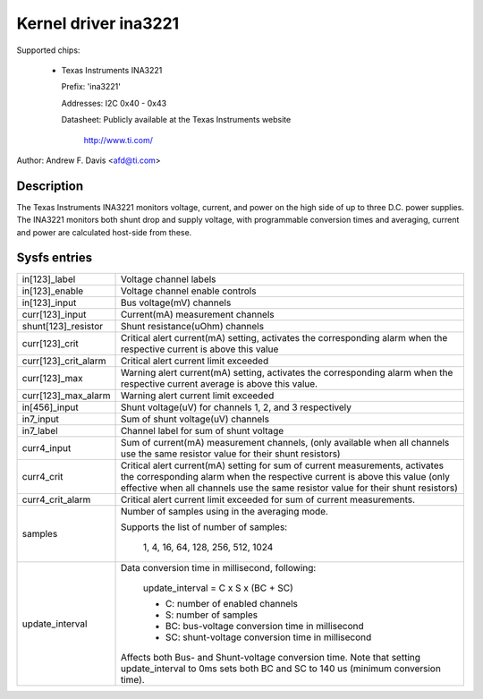 Kernel driver ina3221
=====================

Supported chips:

  * Texas Instruments INA3221

    Prefix: 'ina3221'

    Addresses: I2C 0x40 - 0x43

    Datasheet: Publicly available at the Texas Instruments website

	       http://www.ti.com/

Author: Andrew F. Davis <afd@ti.com>

Description
-----------

The Texas Instruments INA3221 monitors voltage, current, and power on the high
side of up to three D.C. power supplies. The INA3221 monitors both shunt drop
and supply voltage, with programmable conversion times and averaging, current
and power are calculated host-side from these.

Sysfs entries
-------------

======================= =======================================================
in[123]_label           Voltage channel labels
in[123]_enable          Voltage channel enable controls
in[123]_input           Bus voltage(mV) channels
curr[123]_input         Current(mA) measurement channels
shunt[123]_resistor     Shunt resistance(uOhm) channels
curr[123]_crit          Critical alert current(mA) setting, activates the
			corresponding alarm when the respective current
			is above this value
curr[123]_crit_alarm    Critical alert current limit exceeded
curr[123]_max           Warning alert current(mA) setting, activates the
			corresponding alarm when the respective current
			average is above this value.
curr[123]_max_alarm     Warning alert current limit exceeded
in[456]_input           Shunt voltage(uV) for channels 1, 2, and 3 respectively
in7_input               Sum of shunt voltage(uV) channels
in7_label               Channel label for sum of shunt voltage
curr4_input             Sum of current(mA) measurement channels,
                        (only available when all channels use the same resistor
                        value for their shunt resistors)
curr4_crit              Critical alert current(mA) setting for sum of current
                        measurements, activates the corresponding alarm
                        when the respective current is above this value
                        (only effective when all channels use the same resistor
                        value for their shunt resistors)
curr4_crit_alarm        Critical alert current limit exceeded for sum of
                        current measurements.
samples                 Number of samples using in the averaging mode.

                        Supports the list of number of samples:

                          1, 4, 16, 64, 128, 256, 512, 1024

update_interval         Data conversion time in millisecond, following:

                          update_interval = C x S x (BC + SC)

                          * C:	number of enabled channels
                          * S:	number of samples
                          * BC:	bus-voltage conversion time in millisecond
                          * SC:	shunt-voltage conversion time in millisecond

                        Affects both Bus- and Shunt-voltage conversion time.
                        Note that setting update_interval to 0ms sets both BC
                        and SC to 140 us (minimum conversion time).
======================= =======================================================
